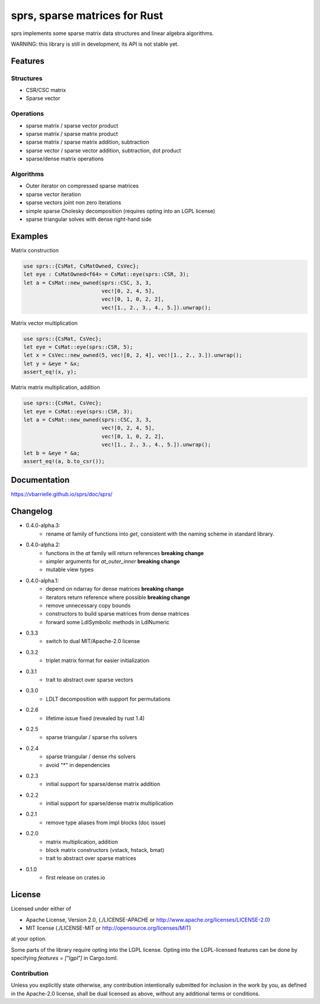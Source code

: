 sprs, sparse matrices for Rust
==============================

.. image:: https://travis-ci.org/vbarrielle/sprs.svg?branch=master
    :target: https://travis-ci.org/vbarrielle/sprs

sprs implements some sparse matrix data structures and linear algebra
algorithms.

WARNING: this library is still in development, its API is not stable yet.

Features
--------

Structures
..........

- CSR/CSC matrix
- Sparse vector

Operations
..........

- sparse matrix / sparse vector product
- sparse matrix / sparse matrix product
- sparse matrix / sparse matrix addition, subtraction
- sparse vector / sparse vector addition, subtraction, dot product
- sparse/dense matrix operations

Algorithms
..........

- Outer iterator on compressed sparse matrices
- sparse vector iteration
- sparse vectors joint non zero iterations
- simple sparse Cholesky decomposition (requires opting into an LGPL license)
- sparse triangular solves with dense right-hand side


Examples
--------

Matrix construction

.. code-block:: rust

  use sprs::{CsMat, CsMatOwned, CsVec};
  let eye : CsMatOwned<f64> = CsMat::eye(sprs::CSR, 3);
  let a = CsMat::new_owned(sprs::CSC, 3, 3,
                           vec![0, 2, 4, 5],
                           vec![0, 1, 0, 2, 2],
                           vec![1., 2., 3., 4., 5.]).unwrap();

Matrix vector multiplication


.. code-block:: rust

  use sprs::{CsMat, CsVec};
  let eye = CsMat::eye(sprs::CSR, 5);
  let x = CsVec::new_owned(5, vec![0, 2, 4], vec![1., 2., 3.]).unwrap();
  let y = &eye * &x;
  assert_eq!(x, y);

Matrix matrix multiplication, addition

.. code-block:: rust

  use sprs::{CsMat, CsVec};
  let eye = CsMat::eye(sprs::CSR, 3);
  let a = CsMat::new_owned(sprs::CSC, 3, 3,
                           vec![0, 2, 4, 5],
                           vec![0, 1, 0, 2, 2],
                           vec![1., 2., 3., 4., 5.]).unwrap();
  let b = &eye * &a;
  assert_eq!(a, b.to_csr());

Documentation
-------------

https://vbarrielle.github.io/sprs/doc/sprs/

Changelog
---------

- 0.4.0-alpha.3:
    - rename `at` family of functions into `get`, consistent with the naming
      scheme in standard library.
- 0.4.0-alpha.2:
    - functions in the `at` family will return references **breaking change**
    - simpler arguments for `at_outer_inner` **breaking change**
    - mutable view types
- 0.4.0-alpha.1:
    - depend on ndarray for dense matrices **breaking change**
    - iterators return reference where possible **breaking change**
    - remove unnecessary copy bounds
    - constructors to build sparse matrices from dense matrices
    - forward some LdlSymbolic methods in LdlNumeric
- 0.3.3
    - switch to dual MIT/Apache-2.0 license
- 0.3.2
    - triplet matrix format for easier initialization
- 0.3.1
    - trait to abstract over sparse vectors
- 0.3.0
    - LDLT decomposition with support for permutations
- 0.2.6
    - lifetime issue fixed (revealed by rust 1.4)
- 0.2.5
    - sparse triangular / sparse rhs solvers
- 0.2.4
    - sparse triangular / dense rhs solvers
    - avoid "*" in dependencies
- 0.2.3
    - initial support for sparse/dense matrix addition
- 0.2.2
    - initial support for sparse/dense matrix multiplication
- 0.2.1
    - remove type aliases from impl blocks (doc issue)
- 0.2.0
    - matrix multiplication, addition
    - block matrix constructors (vstack, hstack, bmat)
    - trait to abstract over sparse matrices
- 0.1.0
    - first release on crates.io

License
-------

Licensed under either of

* Apache License, Version 2.0, (./LICENSE-APACHE or http://www.apache.org/licenses/LICENSE-2.0)
* MIT license (./LICENSE-MIT or http://opensource.org/licenses/MIT)

at your option.

Some parts of the library require opting into the LGPL license. Opting into the
LGPL-licensed features can be done by specifying `features = ["lgpl"]` in
Cargo.toml.

Contribution
............

Unless you explicitly state otherwise, any contribution intentionally
submitted for inclusion in the work by you, as defined in the Apache-2.0
license, shall be dual licensed as above, without any additional terms or
conditions.

